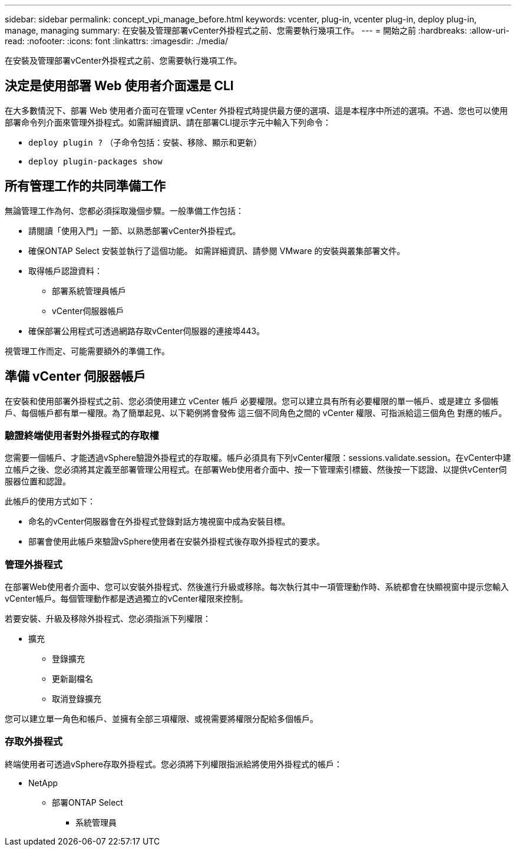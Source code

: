 ---
sidebar: sidebar 
permalink: concept_vpi_manage_before.html 
keywords: vcenter, plug-in, vcenter plug-in, deploy plug-in, manage, managing 
summary: 在安裝及管理部署vCenter外掛程式之前、您需要執行幾項工作。 
---
= 開始之前
:hardbreaks:
:allow-uri-read: 
:nofooter: 
:icons: font
:linkattrs: 
:imagesdir: ./media/


[role="lead"]
在安裝及管理部署vCenter外掛程式之前、您需要執行幾項工作。



== 決定是使用部署 Web 使用者介面還是 CLI

在大多數情況下、部署 Web 使用者介面可在管理 vCenter 外掛程式時提供最方便的選項、這是本程序中所述的選項。不過、您也可以使用部署命令列介面來管理外掛程式。如需詳細資訊、請在部署CLI提示字元中輸入下列命令：

* `deploy plugin ?` （子命令包括：安裝、移除、顯示和更新）
* `deploy plugin-packages show`




== 所有管理工作的共同準備工作

無論管理工作為何、您都必須採取幾個步驟。一般準備工作包括：

* 請閱讀「使用入門」一節、以熟悉部署vCenter外掛程式。
* 確保ONTAP Select 安裝並執行了這個功能。
如需詳細資訊、請參閱 VMware 的安裝與叢集部署文件。
* 取得帳戶認證資料：
+
** 部署系統管理員帳戶
** vCenter伺服器帳戶


* 確保部署公用程式可透過網路存取vCenter伺服器的連接埠443。


視管理工作而定、可能需要額外的準備工作。



== 準備 vCenter 伺服器帳戶

在安裝和使用部署外掛程式之前、您必須使用建立 vCenter 帳戶
必要權限。您可以建立具有所有必要權限的單一帳戶、或是建立
多個帳戶、每個帳戶都有單一權限。為了簡單起見、以下範例將會發佈
這三個不同角色之間的 vCenter 權限、可指派給這三個角色
對應的帳戶。



=== 驗證終端使用者對外掛程式的存取權

您需要一個帳戶、才能透過vSphere驗證外掛程式的存取權。帳戶必須具有下列vCenter權限：sessions.validate.session。在vCenter中建立帳戶之後、您必須將其定義至部署管理公用程式。在部署Web使用者介面中、按一下管理索引標籤、然後按一下認證、以提供vCenter伺服器位置和認證。

此帳戶的使用方式如下：

* 命名的vCenter伺服器會在外掛程式登錄對話方塊視窗中成為安裝目標。
* 部署會使用此帳戶來驗證vSphere使用者在安裝外掛程式後存取外掛程式的要求。




=== 管理外掛程式

在部署Web使用者介面中、您可以安裝外掛程式、然後進行升級或移除。每次執行其中一項管理動作時、系統都會在快顯視窗中提示您輸入vCenter帳戶。每個管理動作都是透過獨立的vCenter權限來控制。

若要安裝、升級及移除外掛程式、您必須指派下列權限：

* 擴充
+
** 登錄擴充
** 更新副檔名
** 取消登錄擴充




您可以建立單一角色和帳戶、並擁有全部三項權限、或視需要將權限分配給多個帳戶。



=== 存取外掛程式

終端使用者可透過vSphere存取外掛程式。您必須將下列權限指派給將使用外掛程式的帳戶：

* NetApp
+
** 部署ONTAP Select
+
*** 系統管理員





